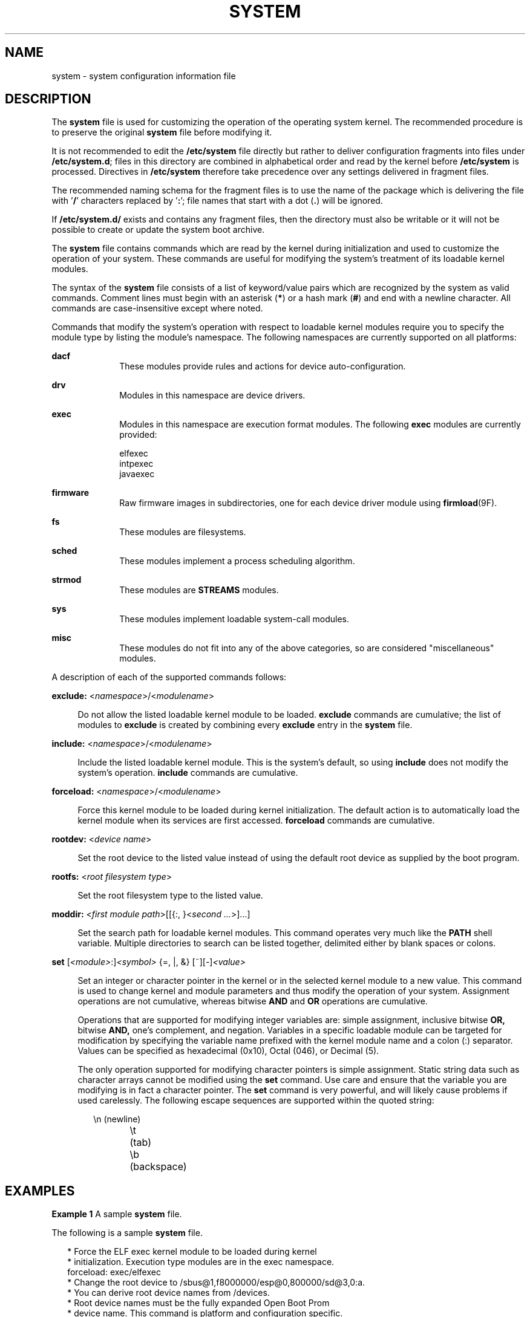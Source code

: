 '\" te
.\" Copyright (c) 2003 Sun Microsystems, Inc.  All Rights Reserved.
.\" Copyright 2016 Hans Rosenfeld <rosenfeld@grumpf.hope-2000.org>
.\" Copyright 2019 OmniOS Community Edition (OmniOSce) Association.
.\" Copyright 2019 Peter Tribble
.\" Copyright 2022 Garrett D'Amore <garrett@damore.org>
.\" Copyright 1989 AT&T
.\" The contents of this file are subject to the terms of the Common Development and Distribution License (the "License").  You may not use this file except in compliance with the License.
.\" You can obtain a copy of the license at usr/src/OPENSOLARIS.LICENSE or http://www.opensolaris.org/os/licensing.  See the License for the specific language governing permissions and limitations under the License.
.\" When distributing Covered Code, include this CDDL HEADER in each file and include the License file at usr/src/OPENSOLARIS.LICENSE.  If applicable, add the following below this CDDL HEADER, with the fields enclosed by brackets "[]" replaced with your own identifying information: Portions Copyright [yyyy] [name of copyright owner]
.TH SYSTEM 5 "June 30, 2022"
.SH NAME
system \- system configuration information file
.SH DESCRIPTION
The \fBsystem\fR file is used for customizing the operation of the operating
system kernel. The recommended procedure is to preserve the original
\fBsystem\fR file before modifying it.
.sp
.LP
It is not recommended to edit the \fB/etc/system\fR file directly but rather
to deliver configuration fragments into files under \fB/etc/system.d\fR;
files in this directory are combined in alphabetical order and read by the
kernel before \fB/etc/system\fR is processed. Directives in \fB/etc/system\fR
therefore take precedence over any settings delivered in fragment files.
.sp
.LP
The recommended naming schema for the fragment files is to use the name of
the package which is delivering the file with '\fB/\fR' characters replaced
by '\fB:\fR'; file names that start with a dot (\fB.\fR) will be ignored.
.sp
.LP
If \fB/etc/system.d/\fR exists and contains any fragment files,
then the directory must also be writable or it will not be possible to
create or update the system boot archive.
.sp
.LP
The \fBsystem\fR file contains commands which are read by the kernel during
initialization and used to customize the operation of your system. These
commands are useful for modifying the system's treatment of its loadable kernel
modules.
.sp
.LP
The syntax of the \fBsystem\fR file consists of a list of keyword/value pairs
which are recognized by the system as valid commands. Comment lines must begin
with an asterisk (\fB*\fR) or a hash mark (\fB#\fR) and end with a newline
character. All commands are case-insensitive except where noted.
.sp
.LP
Commands that modify the system's operation with respect to loadable kernel
modules require you to specify the module type by listing the module's
namespace. The following namespaces are currently supported on all platforms:
.sp
.ne 2
.na
\fBdacf\fR
.ad
.RS 10n
These modules provide rules and actions for device auto-configuration.
.RE

.sp
.ne 2
.na
\fB\fBdrv\fR\fR
.ad
.RS 10n
Modules in this namespace are device drivers.
.RE

.sp
.ne 2
.na
\fB\fBexec\fR\fR
.ad
.RS 10n
Modules in this namespace are execution format modules. The following
\fBexec\fR modules are currently provided:
.sp
.ne 2
.nf
elfexec
intpexec
javaexec
.fi
.RE

.sp
.ne 2
.na
\fB\fBfirmware\fR\fR
.ad
.RS 10n
Raw firmware images in subdirectories, one for each device driver
module using \fBfirmload\fR(9F).
.RE

.sp
.ne 2
.na
\fB\fBfs\fR\fR
.ad
.RS 10n
These modules are filesystems.
.RE

.sp
.ne 2
.na
\fB\fBsched\fR\fR
.ad
.RS 10n
These modules implement a process scheduling algorithm.
.RE

.sp
.ne 2
.na
\fB\fBstrmod\fR\fR
.ad
.RS 10n
These modules are \fBSTREAMS\fR modules.
.RE

.sp
.ne 2
.na
\fB\fBsys\fR\fR
.ad
.RS 10n
These modules implement loadable system-call modules.
.RE

.sp
.ne 2
.na
\fB\fBmisc\fR\fR
.ad
.RS 10n
These modules do not fit into any of the above categories, so are considered
"miscellaneous" modules.
.RE

.sp
.LP
A description of each of the supported commands follows:
.sp
.ne 2
.na
\fB\fBexclude:\fR <\fInamespace\fR>/<\fImodulename\fR>\fR
.ad
.sp .6
.RS 4n
Do not allow the listed loadable kernel module to be loaded. \fBexclude\fR
commands are cumulative; the list of modules to \fBexclude\fR is created by
combining every \fBexclude\fR entry in the \fBsystem\fR file.
.RE

.sp
.ne 2
.na
\fB\fBinclude:\fR <\fInamespace\fR>/<\fImodulename\fR>\fR
.ad
.sp .6
.RS 4n
Include the listed loadable kernel module. This is the system's default, so
using \fBinclude\fR does not modify the system's operation. \fBinclude\fR
commands are cumulative.
.RE

.sp
.ne 2
.na
\fB\fBforceload:\fR <\fInamespace\fR>/<\fImodulename\fR>\fR
.ad
.sp .6
.RS 4n
Force this kernel module to be loaded during kernel initialization. The default
action is to automatically load the kernel module when its services are first
accessed. \fBforceload\fR commands are cumulative.
.RE

.sp
.ne 2
.na
\fB\fBrootdev:\fR <\fIdevice name\fR>\fR
.ad
.sp .6
.RS 4n
Set the root device to the listed value instead of using the default root
device as supplied by the boot program.
.RE

.sp
.ne 2
.na
\fB\fBrootfs:\fR <\fIroot filesystem type\fR>\fR
.ad
.sp .6
.RS 4n
Set the root filesystem type to the listed value.
.RE

.sp
.ne 2
.na
\fB\fBmoddir:\fR <\fIfirst module path\fR>[[{:, }<\fIsecond ...\fR>]...]\fR
.ad
.sp .6
.RS 4n
Set the search path for loadable kernel modules. This command operates very
much like the \fBPATH\fR shell variable. Multiple directories to search can be
listed together, delimited either by blank spaces or colons.
.RE

.sp
.ne 2
.na
\fB\fBset\fR [\fI<module>\fR:]\fI<symbol>\fR {=, |, &} [~][-]\fI<value>\fR\fR
.ad
.sp .6
.RS 4n
Set an integer or character pointer in the kernel or in the selected kernel
module to a new value. This command is used to change kernel and module
parameters and thus modify the operation of your system. Assignment operations
are not cumulative, whereas bitwise \fBAND\fR and \fBOR\fR operations are
cumulative.
.sp
Operations that are supported for modifying integer variables are: simple
assignment, inclusive bitwise \fBOR,\fR bitwise \fBAND,\fR one's complement,
and negation. Variables in a specific loadable module can be targeted for
modification by specifying the variable name prefixed with the kernel module
name and a colon (:) separator. Values can be specified as hexadecimal (0x10),
Octal (046), or Decimal (5).
.sp
The only operation supported for modifying character pointers is simple
assignment. Static string data such as character arrays cannot be modified
using the \fBset\fR command. Use care and ensure that the variable you are
modifying is in fact a character pointer. The \fBset\fR command is very
powerful, and will likely cause problems if used carelessly. The following
escape sequences are supported within the quoted string:
.sp
.in +2
.nf
\en	(newline)
\et	(tab)
\eb	(backspace)
.fi
.in -2
.sp

.RE

.SH EXAMPLES
\fBExample 1 \fRA sample \fBsystem\fR file.
.LP
The following is a sample \fBsystem\fR file.

.sp
.in +2
.nf
* Force the ELF exec kernel module to be loaded during kernel
* initialization. Execution type modules are in the exec namespace.
forceload: exec/elfexec
* Change the root device to /sbus@1,f8000000/esp@0,800000/sd@3,0:a.
* You can derive root device names from /devices.
* Root device names must be the fully expanded Open Boot Prom
* device name. This command is platform and configuration specific.
* This example uses the first partition (a) of the SCSI disk at
* SCSI target 3 on the esp host adapter in slot 0 (on board)
* of the SBus of the machine.
* Adapter unit-address 3,0 at sbus unit-address 0,800000.
rootdev: /sbus@1,f8000000/esp@0,800000/sd@3,0:a
* Set the filesystem type of the root to ufs. Note that
* the equal sign can be used instead of the colon.
rootfs:ufs
* Set the search path for kernel modules to look first in
* /usr/phil/mod_test for modules, then in /kernel/modules (the
* default) if not found. Useful for testing new modules.
* Note that you can delimit your module pathnames using
* colons instead of spaces: moddir:/newmodules:/kernel/modules
moddir:/usr/phil/mod_test /kernel/modules.
* Set the configuration option {_POSIX_CHOWN_RESTRICTED} :
* This configuration option is enabled by default.
set rstchown = 1
* Disable the configuration option {_POSIX_CHOWN_RESTRICTED} :
set rstchown = 0
* Turn on debugging messages in the modules mydriver. This is useful
* during driver development.
set mydriver:debug = 1
* Bitwise AND the kernel variable "moddebug" with the
* one's complement of the hex value 0x880, and set
* "moddebug" to this new value.
set moddebug & ~0x880
* Demonstrate the cumulative effect of the SET
* bitwise AND/OR operations by further modifying "moddebug"
* by ORing it with 0x40.
set moddebug | 0x40
.fi
.in -2
.sp

.SH SEE ALSO
.BR boot (8),
.BR init (8),
.BR kernel (8)
.SH WARNINGS
Use care when modifying the \fBsystem\fR file; it modifies the operation of the
kernel. If you preserved the original \fBsystem\fR file, you can boot using
\fBboot -a\fR, which will ask you to specify the path to the saved file. This
should allow the system to boot correctly. If you cannot locate a \fBsystem\fR
file that will work, you may specify \fB/dev/null\fR. This acts as an empty
\fBsystem\fR file, and the system will attempt to boot using its default
settings.
.SH NOTES
The \fBsystem\fR files are read only once, at boot time.
